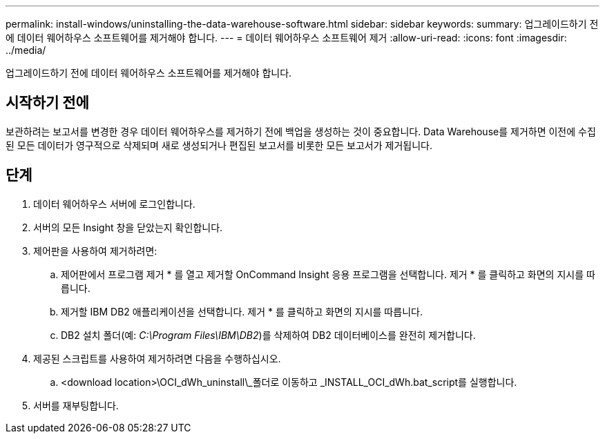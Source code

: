---
permalink: install-windows/uninstalling-the-data-warehouse-software.html 
sidebar: sidebar 
keywords:  
summary: 업그레이드하기 전에 데이터 웨어하우스 소프트웨어를 제거해야 합니다. 
---
= 데이터 웨어하우스 소프트웨어 제거
:allow-uri-read: 
:icons: font
:imagesdir: ../media/


[role="lead"]
업그레이드하기 전에 데이터 웨어하우스 소프트웨어를 제거해야 합니다.



== 시작하기 전에

보관하려는 보고서를 변경한 경우 데이터 웨어하우스를 제거하기 전에 백업을 생성하는 것이 중요합니다. Data Warehouse를 제거하면 이전에 수집된 모든 데이터가 영구적으로 삭제되며 새로 생성되거나 편집된 보고서를 비롯한 모든 보고서가 제거됩니다.



== 단계

. 데이터 웨어하우스 서버에 로그인합니다.
. 서버의 모든 Insight 창을 닫았는지 확인합니다.
. 제어판을 사용하여 제거하려면:
+
.. 제어판에서 프로그램 제거 * 를 열고 제거할 OnCommand Insight 응용 프로그램을 선택합니다. 제거 * 를 클릭하고 화면의 지시를 따릅니다.
.. 제거할 IBM DB2 애플리케이션을 선택합니다. 제거 * 를 클릭하고 화면의 지시를 따릅니다.
.. DB2 설치 폴더(예: _C:\Program Files\IBM\DB2_)를 삭제하여 DB2 데이터베이스를 완전히 제거합니다.


. 제공된 스크립트를 사용하여 제거하려면 다음을 수행하십시오.
+
.. <download location>\OCI_dWh_uninstall\_폴더로 이동하고 _INSTALL_OCI_dWh.bat_script를 실행합니다.


. 서버를 재부팅합니다.

